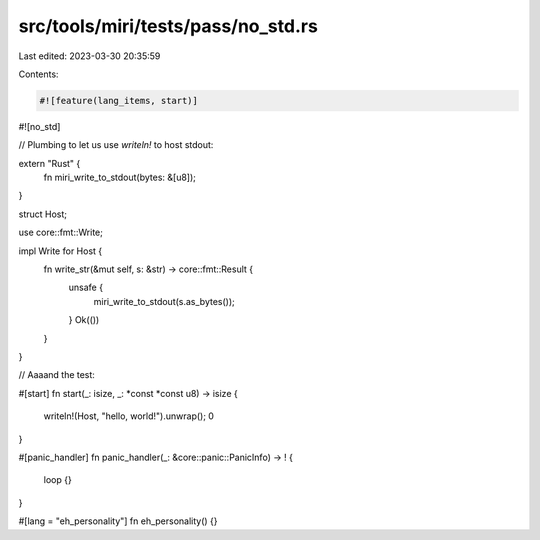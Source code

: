 src/tools/miri/tests/pass/no_std.rs
===================================

Last edited: 2023-03-30 20:35:59

Contents:

.. code-block:: rs

    #![feature(lang_items, start)]
#![no_std]

// Plumbing to let us use `writeln!` to host stdout:

extern "Rust" {
    fn miri_write_to_stdout(bytes: &[u8]);
}

struct Host;

use core::fmt::Write;

impl Write for Host {
    fn write_str(&mut self, s: &str) -> core::fmt::Result {
        unsafe {
            miri_write_to_stdout(s.as_bytes());
        }
        Ok(())
    }
}

// Aaaand the test:

#[start]
fn start(_: isize, _: *const *const u8) -> isize {
    writeln!(Host, "hello, world!").unwrap();
    0
}

#[panic_handler]
fn panic_handler(_: &core::panic::PanicInfo) -> ! {
    loop {}
}

#[lang = "eh_personality"]
fn eh_personality() {}


